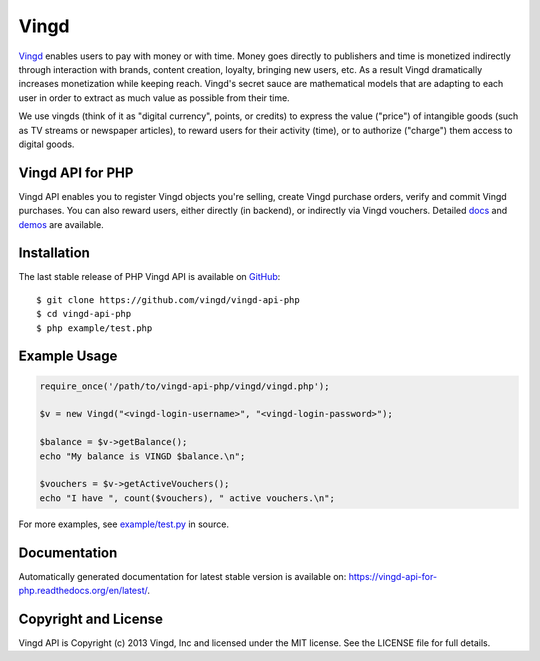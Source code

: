 Vingd
=====

`Vingd`_ enables users to pay with money or with time. Money goes directly to
publishers and time is monetized indirectly through interaction with brands,
content creation, loyalty, bringing new users, etc. As a result Vingd
dramatically increases monetization while keeping reach. Vingd's secret sauce
are mathematical models that are adapting to each user in order to extract as
much value as possible from their time.

We use vingds (think of it as "digital currency", points, or credits) to express
the value ("price") of intangible goods (such as TV streams or newspaper
articles), to reward users for their activity (time), or to authorize ("charge")
them access to digital goods.


Vingd API for PHP
-----------------

Vingd API enables you to register Vingd objects you're selling, create Vingd
purchase orders, verify and commit Vingd purchases. You can also reward users,
either directly (in backend), or indirectly via Vingd vouchers. Detailed `docs`_
and `demos`_ are available.


Installation
------------

The last stable release of PHP Vingd API is available on `GitHub`_::

   $ git clone https://github.com/vingd/vingd-api-php
   $ cd vingd-api-php
   $ php example/test.php


Example Usage
-------------

.. code-block:: php

   require_once('/path/to/vingd-api-php/vingd/vingd.php');
   
   $v = new Vingd("<vingd-login-username>", "<vingd-login-password>");
   
   $balance = $v->getBalance();
   echo "My balance is VINGD $balance.\n";
   
   $vouchers = $v->getActiveVouchers();
   echo "I have ", count($vouchers), " active vouchers.\n";

For more examples, see `example/test.py`_ in source.


Documentation
-------------

Automatically generated documentation for latest stable version is available on:
https://vingd-api-for-php.readthedocs.org/en/latest/.


Copyright and License
---------------------

Vingd API is Copyright (c) 2013 Vingd, Inc and licensed under the MIT license.
See the LICENSE file for full details.


.. _`Vingd`: http://www.vingd.com/
.. _`docs`: https://vingd-api-for-php.readthedocs.org/en/latest/
.. _`GitHub`: https://github.com/vingd/vingd-api-php/
.. _`demos`: http://docs.vingd.com/
.. _`example/test.py`: https://github.com/vingd/vingd-api-php/blob/master/example/test.php